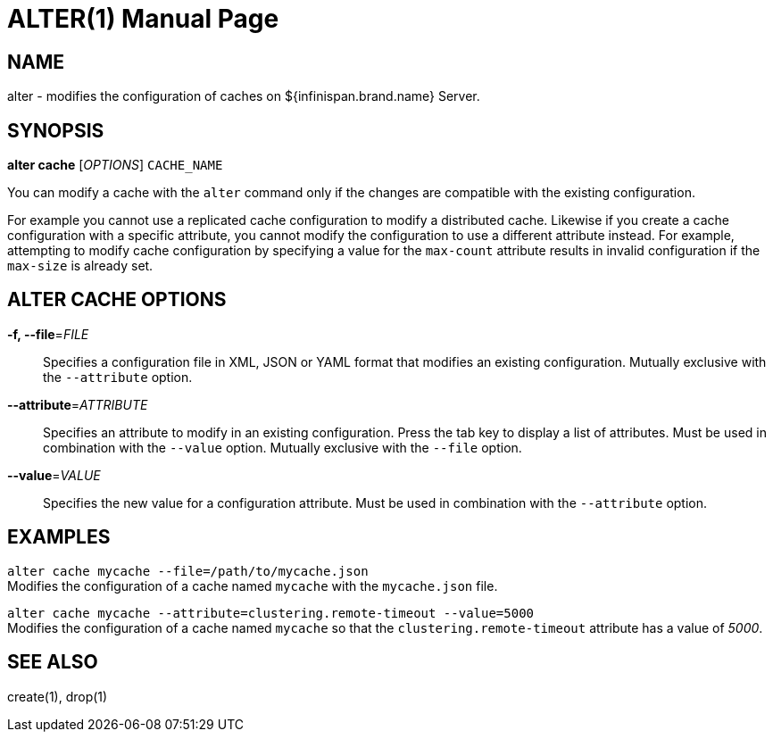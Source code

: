 ALTER(1)
========
:doctype: manpage


NAME
----
alter - modifies the configuration of caches on ${infinispan.brand.name} Server.


SYNOPSIS
--------
*alter cache* ['OPTIONS'] `CACHE_NAME`

You can modify a cache with the `alter` command only if the changes are compatible with the existing configuration.

For example you cannot use a replicated cache configuration to modify a distributed cache.
Likewise if you create a cache configuration with a specific attribute, you cannot modify the configuration to use a different attribute instead.
For example, attempting to modify cache configuration by specifying a value for the `max-count` attribute results in invalid configuration if the `max-size` is already set.


ALTER CACHE OPTIONS
-------------------
*-f, --file*='FILE'::
Specifies a configuration file in XML, JSON or YAML format that modifies an existing configuration.
Mutually exclusive with the `--attribute` option.

*--attribute*='ATTRIBUTE'::
Specifies an attribute to modify in an existing configuration. Press the tab key to display a list of attributes.
Must be used in combination with the `--value` option.
Mutually exclusive with the `--file` option.

*--value*='VALUE'::
Specifies the new value for a configuration attribute.
Must be used in combination with the `--attribute` option.


EXAMPLES
--------
`alter cache mycache --file=/path/to/mycache.json` +
Modifies the configuration of a cache named `mycache` with the `mycache.json` file.

`alter cache mycache --attribute=clustering.remote-timeout --value=5000` +
Modifies the configuration of a cache named `mycache` so that the `clustering.remote-timeout` attribute has a value of '5000'.


SEE ALSO
--------
create(1), drop(1)
